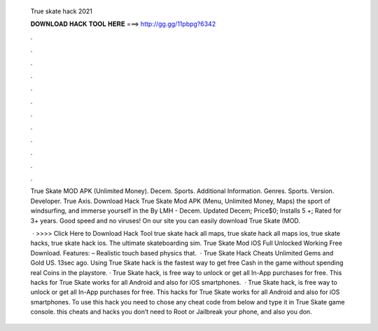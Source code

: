   True skate hack 2021
  
  
  
  𝐃𝐎𝐖𝐍𝐋𝐎𝐀𝐃 𝐇𝐀𝐂𝐊 𝐓𝐎𝐎𝐋 𝐇𝐄𝐑𝐄 ===> http://gg.gg/11pbpg?6342
  
  
  
  .
  
  
  
  .
  
  
  
  .
  
  
  
  .
  
  
  
  .
  
  
  
  .
  
  
  
  .
  
  
  
  .
  
  
  
  .
  
  
  
  .
  
  
  
  .
  
  
  
  .
  
  True Skate MOD APK (Unlimited Money). Decem. Sports. Additional Information. Genres. Sports. Version. Developer. True Axis. Download Hack True Skate Mod APK (Menu, Unlimited Money, Maps) the sport of windsurfing, and immerse yourself in the By LMH - Decem. Updated Decem; Price$0; Installs 5 +; Rated for 3+ years. Good speed and no viruses! On our site you can easily download True Skate (MOD.
  
   · >>>> Click Here to Download Hack Tool true skate hack all maps, true skate hack all maps ios, true skate hacks, true skate hack ios. The ultimate skateboarding sim. True Skate Mod iOS Full Unlocked Working Free Download. Features: – Realistic touch based physics that.  · True Skate Hack Cheats Unlimited Gems and Gold US. 13sec ago. Using True Skate hack is the fastest way to get free Cash in the game without spending real Coins in the playstore. · True Skate hack, is free way to unlock or get all In-App purchases for free. This hacks for True Skate works for all Android and also for iOS smartphones.  · True Skate hack, is free way to unlock or get all In-App purchases for free. This hacks for True Skate works for all Android and also for iOS smartphones. To use this hack you need to chose any cheat code from below and type it in True Skate game console. this cheats and hacks you don’t need to Root or Jailbreak your phone, and also you don.
